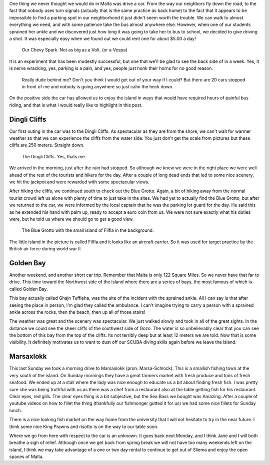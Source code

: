 .. title: We're driving in our Car
.. date: 2015-03-17
.. slug: We're-driving-in-our-Car
.. tags: Travel, Malta
.. link: 
.. description: A sprained ankle necessitates the temporary rental of a car

One thing we never thought we would do in Malta was drive a car.  From the way our neighbors fly down the road, to the fact that nobody uses turn signals (actually that is the same practice as back home) to the fact that it appears to be impossible to find a parking spot in our neighborhood it just didn't seem worth the trouble.  We can walk to almost everything we need, and with some patience take the bus almost anywhere else.  However, when one of our students sprained her ankle and we discovered just how long it was going to take her to bus to school, we decided to give driving a shot.  It was especially easy when we found out we could rent one for about $5.00 a day!

.. figure:: /images/Malta/driver_jane.jpg

   Our Chevy Spark.  Not as big as a Volt. (or a Vespa)
   

It is an experiment that has been modestly successful, but one that we'll be glad to see the back side of in a week.  Yes, it is nerve wracking, yes, parking is a pain, and yes, people just honk their horns for no good reason.  

    Really dude behind me?  Don't you think I would get out of your way if I could?  But there are 20 cars stopped in front of me and nobody is going anywhere so just calm the heck down.

On the positive side the car has allowed us to enjoy the island in ways that would have required hours of painful bus riding, and that is what I would really like to highlight in this post.

Dingli Cliffs
-------------

Our first outing in the car was to the Dingli Cliffs.  As spectacular as they are from the shore, we can't wait for warmer weather so that we can experience the cliffs from the water side.  You just don't get the scale from pictures but these cliffs are 250 meters.  Straight down.

.. figure:: /images/Malta/dingli_panorama.jpg

   The Dingli Cliffs.  Yes, thats me.

We arrived in the morning, just after the rain had stopped.  So although we knew we were in the right place we were well ahead of the rest of the tourists and hikers for the day.  After a couple of long dead ends that led to some nice scenery, we hit the jackpot and were rewarded with some spectacular views.

.. slides::

   /galleries/Dingli/dingli_clifs_1.jpg
   /galleries/Dingli/dingli_clifs_2.jpg
   /galleries/Dingli/dingli_clifs_3.jpg
   /galleries/Dingli/dingli_clifs_4.jpg
   /galleries/Dingli/dingli_clifs_5.jpg            

After hiking the cliffs, we continued south to check out the Blue Grotto. Again, a bit of hiking away from the normal tourist crowd left us alone with plenty of time to just take in the sites.  We had yet to actually find the Blue Grotto, but after we returned to the car, we were informed by the local captain that he was the parking lot guard for the day.  He said this as he extended his hand with palm up, ready to accept a euro coin from us.  We were not sure exactly what his duties were, but he told us where we should go to get a good view.

.. figure:: /images/Malta/DSC01747.jpg

   The Blue Grotto with the small island of Filfla in the background.
   
The little island in the picture is called Filfla and it looks like an aircraft carrier.  So it was used for target practice by the British air force during world war II.

Golden Bay
----------

Another weekend, and another short car trip.  Remember that Malta is only 122 Square Miles.  So we never have that far to drive.  This time toward the Northwest side of the island where there are a series of bays, the most famous of which is called Golden Bay.

.. raw:: html

   <iframe src="https://www.google.com/maps/embed?pb=!1m10!1m8!1m3!1d12922.867375123567!2d14.34252!3d35.9294303!3m2!1i1024!2i768!4f13.1!5e0!3m2!1sen!2s!4v1426599232753" width="600" height="450" frameborder="0" style="border:0"></iframe>

This bay actually called Ghajn Tuffieha, was the site of the incident with the sprained ankle.  All I can say is that after seeing the place in person, I'm glad they called the ambulance.  I can't imagine trying to carry a person with a sprained ankle across the rocks, then the beach, then up all of those stairs!

The weather was great and the scenery was spectacular.  We just walked slowly and took in all of the great sights.  In the distance we could see the sheer cliffs of the southwest side of Gozo.  The water is so unbelievably clear that you can see the bottom of this bay from the top of the cliffs.  Its not terribly deep but at least 12 meters we are told.  Now that is some visibility.  It definitely motivates us to want to dust off our SCUBA diving skills again before we leave the island.

.. slides::

   /galleries/Golden/golden_bay_1.jpg
   /galleries/Golden/golden_bay_2.jpg
   /galleries/Golden/golden_bay_3.jpg
   /galleries/Golden/golden_bay_4.jpg
   /galleries/Golden/golden_bay_5.jpg            


Marsaxlokk
----------

This last Sunday we took a morning drive to Marsaxlokk (pron. Marsa-Schlock). This is a smallish fishing town at the very south of the island.  On Sunday mornings they have a great farmers market with fresh produce and tons of fresh seafood.  We ended up at a stall where the lady was nice enough to educate us a bit about finding fresh fish.  I was pretty sure she was being truthful with us as there was a chef from a restaurant also at the table getting fish for his restaurant.  Clear eyes, red gills.  The clear eyes thing is a bit subjective, but the Sea Bass we bought was Amazing.   After a couple of youtube videos on how to fillet the thing (thankfully our fishmonger gutted it for us) we had some nice fillets for Sunday lunch.

.. slides::

   /galleries/Marsaxlokk/marsaxlokk_1.jpg
   /galleries/Marsaxlokk/marsaxlokk_2.jpg
   /galleries/Marsaxlokk/marsaxlokk_3.jpg
   /galleries/Marsaxlokk/marsaxlokk_4.jpg

There is a nice looking fish market on the way home from the university that I will not hesitate to try in the near future.  I think some nice King Prawns and risotto is on the way to our table soon.

Where we go from here with respect to the car is an unknown.  It goes back next Monday, and I think Jane and I will both breathe a sigh of relief.  Although once we get back from spring break we will not have too many weekends left on the island, I think we may take advantage of a one or two day rental to continue to get out of Sliema and enjoy the open spaces of Malta.

